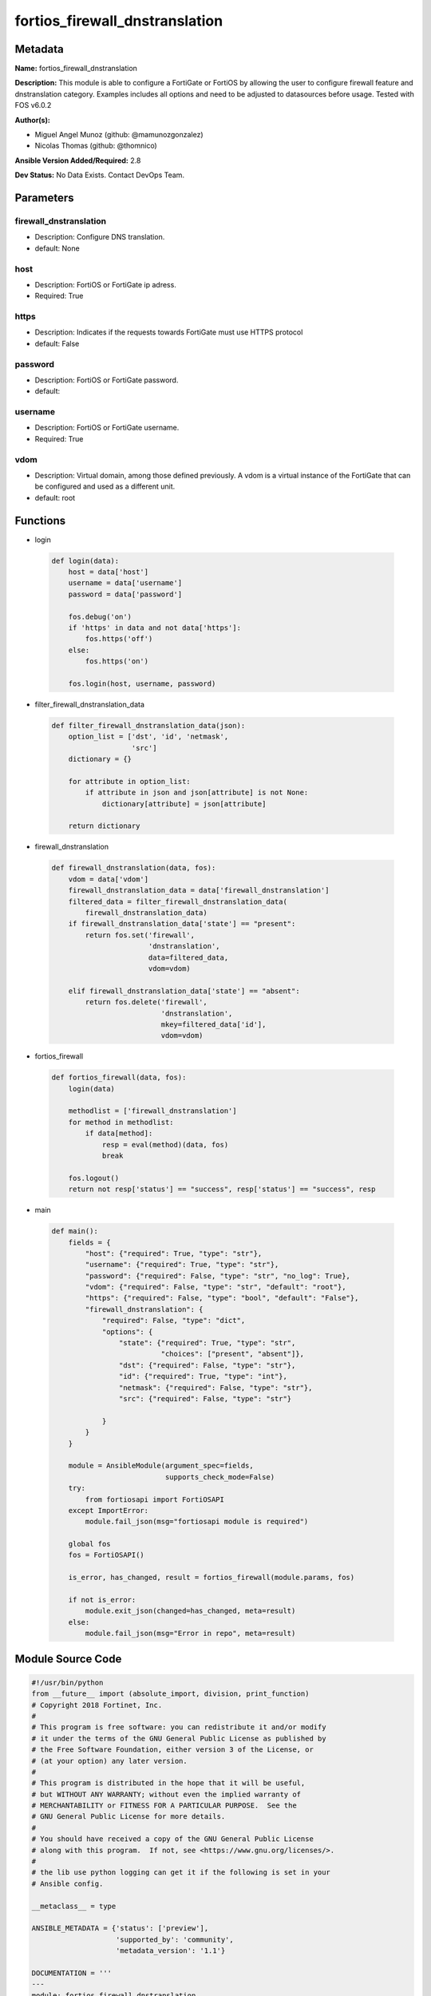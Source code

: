 ===============================
fortios_firewall_dnstranslation
===============================


Metadata
--------




**Name:** fortios_firewall_dnstranslation

**Description:** This module is able to configure a FortiGate or FortiOS by allowing the user to configure firewall feature and dnstranslation category. Examples includes all options and need to be adjusted to datasources before usage. Tested with FOS v6.0.2


**Author(s):** 

- Miguel Angel Munoz (github: @mamunozgonzalez)

- Nicolas Thomas (github: @thomnico)



**Ansible Version Added/Required:** 2.8

**Dev Status:** No Data Exists. Contact DevOps Team.

Parameters
----------

firewall_dnstranslation
+++++++++++++++++++++++

- Description: Configure DNS translation.

  

- default: None

host
++++

- Description: FortiOS or FortiGate ip adress.

  

- Required: True

https
+++++

- Description: Indicates if the requests towards FortiGate must use HTTPS protocol

  

- default: False

password
++++++++

- Description: FortiOS or FortiGate password.

  

- default: 

username
++++++++

- Description: FortiOS or FortiGate username.

  

- Required: True

vdom
++++

- Description: Virtual domain, among those defined previously. A vdom is a virtual instance of the FortiGate that can be configured and used as a different unit.

  

- default: root




Functions
---------




- login

 .. code-block:: python

    def login(data):
        host = data['host']
        username = data['username']
        password = data['password']
    
        fos.debug('on')
        if 'https' in data and not data['https']:
            fos.https('off')
        else:
            fos.https('on')
    
        fos.login(host, username, password)
    
    

- filter_firewall_dnstranslation_data

 .. code-block:: python

    def filter_firewall_dnstranslation_data(json):
        option_list = ['dst', 'id', 'netmask',
                       'src']
        dictionary = {}
    
        for attribute in option_list:
            if attribute in json and json[attribute] is not None:
                dictionary[attribute] = json[attribute]
    
        return dictionary
    
    

- firewall_dnstranslation

 .. code-block:: python

    def firewall_dnstranslation(data, fos):
        vdom = data['vdom']
        firewall_dnstranslation_data = data['firewall_dnstranslation']
        filtered_data = filter_firewall_dnstranslation_data(
            firewall_dnstranslation_data)
        if firewall_dnstranslation_data['state'] == "present":
            return fos.set('firewall',
                           'dnstranslation',
                           data=filtered_data,
                           vdom=vdom)
    
        elif firewall_dnstranslation_data['state'] == "absent":
            return fos.delete('firewall',
                              'dnstranslation',
                              mkey=filtered_data['id'],
                              vdom=vdom)
    
    

- fortios_firewall

 .. code-block:: python

    def fortios_firewall(data, fos):
        login(data)
    
        methodlist = ['firewall_dnstranslation']
        for method in methodlist:
            if data[method]:
                resp = eval(method)(data, fos)
                break
    
        fos.logout()
        return not resp['status'] == "success", resp['status'] == "success", resp
    
    

- main

 .. code-block:: python

    def main():
        fields = {
            "host": {"required": True, "type": "str"},
            "username": {"required": True, "type": "str"},
            "password": {"required": False, "type": "str", "no_log": True},
            "vdom": {"required": False, "type": "str", "default": "root"},
            "https": {"required": False, "type": "bool", "default": "False"},
            "firewall_dnstranslation": {
                "required": False, "type": "dict",
                "options": {
                    "state": {"required": True, "type": "str",
                              "choices": ["present", "absent"]},
                    "dst": {"required": False, "type": "str"},
                    "id": {"required": True, "type": "int"},
                    "netmask": {"required": False, "type": "str"},
                    "src": {"required": False, "type": "str"}
    
                }
            }
        }
    
        module = AnsibleModule(argument_spec=fields,
                               supports_check_mode=False)
        try:
            from fortiosapi import FortiOSAPI
        except ImportError:
            module.fail_json(msg="fortiosapi module is required")
    
        global fos
        fos = FortiOSAPI()
    
        is_error, has_changed, result = fortios_firewall(module.params, fos)
    
        if not is_error:
            module.exit_json(changed=has_changed, meta=result)
        else:
            module.fail_json(msg="Error in repo", meta=result)
    
    



Module Source Code
------------------

.. code-block:: python

    #!/usr/bin/python
    from __future__ import (absolute_import, division, print_function)
    # Copyright 2018 Fortinet, Inc.
    #
    # This program is free software: you can redistribute it and/or modify
    # it under the terms of the GNU General Public License as published by
    # the Free Software Foundation, either version 3 of the License, or
    # (at your option) any later version.
    #
    # This program is distributed in the hope that it will be useful,
    # but WITHOUT ANY WARRANTY; without even the implied warranty of
    # MERCHANTABILITY or FITNESS FOR A PARTICULAR PURPOSE.  See the
    # GNU General Public License for more details.
    #
    # You should have received a copy of the GNU General Public License
    # along with this program.  If not, see <https://www.gnu.org/licenses/>.
    #
    # the lib use python logging can get it if the following is set in your
    # Ansible config.
    
    __metaclass__ = type
    
    ANSIBLE_METADATA = {'status': ['preview'],
                        'supported_by': 'community',
                        'metadata_version': '1.1'}
    
    DOCUMENTATION = '''
    ---
    module: fortios_firewall_dnstranslation
    short_description: Configure DNS translation.
    description:
        - This module is able to configure a FortiGate or FortiOS by
          allowing the user to configure firewall feature and dnstranslation category.
          Examples includes all options and need to be adjusted to datasources before usage.
          Tested with FOS v6.0.2
    version_added: "2.8"
    author:
        - Miguel Angel Munoz (@mamunozgonzalez)
        - Nicolas Thomas (@thomnico)
    notes:
        - Requires fortiosapi library developed by Fortinet
        - Run as a local_action in your playbook
    requirements:
        - fortiosapi>=0.9.8
    options:
        host:
           description:
                - FortiOS or FortiGate ip adress.
           required: true
        username:
            description:
                - FortiOS or FortiGate username.
            required: true
        password:
            description:
                - FortiOS or FortiGate password.
            default: ""
        vdom:
            description:
                - Virtual domain, among those defined previously. A vdom is a
                  virtual instance of the FortiGate that can be configured and
                  used as a different unit.
            default: root
        https:
            description:
                - Indicates if the requests towards FortiGate must use HTTPS
                  protocol
            type: bool
            default: false
        firewall_dnstranslation:
            description:
                - Configure DNS translation.
            default: null
            suboptions:
                state:
                    description:
                        - Indicates whether to create or remove the object
                    choices:
                        - present
                        - absent
                dst:
                    description:
                        - IPv4 address or subnet on the external network to substitute for the resolved address in DNS query replies. Can be single IP address or
                           subnet on the external network, but number of addresses must equal number of mapped IP addresses in src.
                id:
                    description:
                        - ID.
                    required: true
                netmask:
                    description:
                        - If src and dst are subnets rather than single IP addresses, enter the netmask for both src and dst.
                src:
                    description:
                        - IPv4 address or subnet on the internal network to compare with the resolved address in DNS query replies. If the resolved address
                           matches, the resolved address is substituted with dst.
    '''
    
    EXAMPLES = '''
    - hosts: localhost
      vars:
       host: "192.168.122.40"
       username: "admin"
       password: ""
       vdom: "root"
      tasks:
      - name: Configure DNS translation.
        fortios_firewall_dnstranslation:
          host:  "{{ host }}"
          username: "{{ username }}"
          password: "{{ password }}"
          vdom:  "{{ vdom }}"
          firewall_dnstranslation:
            state: "present"
            dst: "<your_own_value>"
            id:  "4"
            netmask: "<your_own_value>"
            src: "<your_own_value>"
    '''
    
    RETURN = '''
    build:
      description: Build number of the fortigate image
      returned: always
      type: string
      sample: '1547'
    http_method:
      description: Last method used to provision the content into FortiGate
      returned: always
      type: string
      sample: 'PUT'
    http_status:
      description: Last result given by FortiGate on last operation applied
      returned: always
      type: string
      sample: "200"
    mkey:
      description: Master key (id) used in the last call to FortiGate
      returned: success
      type: string
      sample: "key1"
    name:
      description: Name of the table used to fulfill the request
      returned: always
      type: string
      sample: "urlfilter"
    path:
      description: Path of the table used to fulfill the request
      returned: always
      type: string
      sample: "webfilter"
    revision:
      description: Internal revision number
      returned: always
      type: string
      sample: "17.0.2.10658"
    serial:
      description: Serial number of the unit
      returned: always
      type: string
      sample: "FGVMEVYYQT3AB5352"
    status:
      description: Indication of the operation's result
      returned: always
      type: string
      sample: "success"
    vdom:
      description: Virtual domain used
      returned: always
      type: string
      sample: "root"
    version:
      description: Version of the FortiGate
      returned: always
      type: string
      sample: "v5.6.3"
    
    '''
    
    from ansible.module_utils.basic import AnsibleModule
    
    fos = None
    
    
    def login(data):
        host = data['host']
        username = data['username']
        password = data['password']
    
        fos.debug('on')
        if 'https' in data and not data['https']:
            fos.https('off')
        else:
            fos.https('on')
    
        fos.login(host, username, password)
    
    
    def filter_firewall_dnstranslation_data(json):
        option_list = ['dst', 'id', 'netmask',
                       'src']
        dictionary = {}
    
        for attribute in option_list:
            if attribute in json and json[attribute] is not None:
                dictionary[attribute] = json[attribute]
    
        return dictionary
    
    
    def firewall_dnstranslation(data, fos):
        vdom = data['vdom']
        firewall_dnstranslation_data = data['firewall_dnstranslation']
        filtered_data = filter_firewall_dnstranslation_data(
            firewall_dnstranslation_data)
        if firewall_dnstranslation_data['state'] == "present":
            return fos.set('firewall',
                           'dnstranslation',
                           data=filtered_data,
                           vdom=vdom)
    
        elif firewall_dnstranslation_data['state'] == "absent":
            return fos.delete('firewall',
                              'dnstranslation',
                              mkey=filtered_data['id'],
                              vdom=vdom)
    
    
    def fortios_firewall(data, fos):
        login(data)
    
        methodlist = ['firewall_dnstranslation']
        for method in methodlist:
            if data[method]:
                resp = eval(method)(data, fos)
                break
    
        fos.logout()
        return not resp['status'] == "success", resp['status'] == "success", resp
    
    
    def main():
        fields = {
            "host": {"required": True, "type": "str"},
            "username": {"required": True, "type": "str"},
            "password": {"required": False, "type": "str", "no_log": True},
            "vdom": {"required": False, "type": "str", "default": "root"},
            "https": {"required": False, "type": "bool", "default": "False"},
            "firewall_dnstranslation": {
                "required": False, "type": "dict",
                "options": {
                    "state": {"required": True, "type": "str",
                              "choices": ["present", "absent"]},
                    "dst": {"required": False, "type": "str"},
                    "id": {"required": True, "type": "int"},
                    "netmask": {"required": False, "type": "str"},
                    "src": {"required": False, "type": "str"}
    
                }
            }
        }
    
        module = AnsibleModule(argument_spec=fields,
                               supports_check_mode=False)
        try:
            from fortiosapi import FortiOSAPI
        except ImportError:
            module.fail_json(msg="fortiosapi module is required")
    
        global fos
        fos = FortiOSAPI()
    
        is_error, has_changed, result = fortios_firewall(module.params, fos)
    
        if not is_error:
            module.exit_json(changed=has_changed, meta=result)
        else:
            module.fail_json(msg="Error in repo", meta=result)
    
    
    if __name__ == '__main__':
        main()


